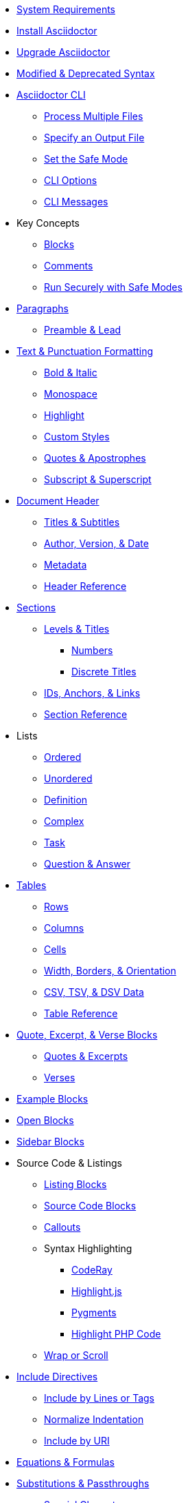 * xref:setup:system-requirements.adoc[System Requirements]
* xref:setup:install.adoc[Install Asciidoctor]
* xref:setup:upgrade.adoc[Upgrade Asciidoctor]
* xref:setup:upgrade-syntax.adoc[Modified & Deprecated Syntax]

* xref:cli:cli.adoc[Asciidoctor CLI]
** xref:cli:multiple-files.adoc[Process Multiple Files]
** xref:cli:file-output.adoc[Specify an Output File]
** xref:cli:set-safe-mode.adoc[Set the Safe Mode]
** xref:cli:cli-options.adoc[CLI Options]
** xref:cli:messages.adoc[CLI Messages]

* Key Concepts
** xref:blocks:block.adoc[Blocks]
** xref:comment.adoc[Comments]
** xref:attributes:safe-modes.adoc[Run Securely with Safe Modes]

* xref:blocks:paragraphs.adoc[Paragraphs]
** xref:blocks:preamble.adoc[Preamble & Lead]

* xref:text.adoc[Text & Punctuation Formatting]
** xref:bold-and-italic.adoc[Bold & Italic]
** xref:monospace.adoc[Monospace]
** xref:highlight.adoc[Highlight]
** xref:css-and-custom.adoc[Custom Styles]
** xref:quote-marks.adoc[Quotes & Apostrophes]
** xref:sub-and-sup.adoc[Subscript & Superscript]

* xref:header:header-intro.adoc[Document Header]
** xref:header:titles.adoc[Titles & Subtitles]
** xref:header:author-and-version.adoc[Author, Version, & Date]
** xref:header:metadata.adoc[Metadata]
** xref:header:header-ref.adoc[Header Reference]

* xref:sections:sections.adoc[Sections]
** xref:sections:levels-and-titles.adoc[Levels & Titles]
*** xref:sections:numbers.adoc[Numbers]
*** xref:sections:discrete.adoc[Discrete Titles]
** xref:sections:ids.adoc[IDs, Anchors, & Links]
** xref:sections:section-ref.adoc[Section Reference]

* Lists
** xref:lists:ordered.adoc[Ordered]
** xref:lists:unordered.adoc[Unordered]
** xref:lists:definition.adoc[Definition]
** xref:lists:complex.adoc[Complex]
** xref:lists:task.adoc[Task]
** xref:lists:qanda.adoc[Question & Answer]

* xref:tables:index.adoc[Tables]
** xref:tables:rows.adoc[Rows]
** xref:tables:columns.adoc[Columns]
** xref:tables:cells.adoc[Cells]
** xref:tables:table-formatting.adoc[Width, Borders, & Orientation]
** xref:tables:data-formats.adoc[CSV, TSV, & DSV Data]
** xref:tables:table-ref.adoc[Table Reference]

* xref:excerpts:index.adoc[Quote, Excerpt, & Verse Blocks]
** xref:excerpts:quotes.adoc[Quotes & Excerpts]
** xref:excerpts:verses.adoc[Verses]

* xref:blocks:example.adoc[Example Blocks]
* xref:blocks:open.adoc[Open Blocks]
* xref:blocks:sidebar.adoc[Sidebar Blocks]

* Source Code & Listings
** xref:source:listing-block.adoc[Listing Blocks]
** xref:source:source-block.adoc[Source Code Blocks]
** xref:source:callouts.adoc[Callouts]
** Syntax Highlighting
*** xref:source:coderay.adoc[CodeRay]
*** xref:source:highlightjs.adoc[Highlight.js]
*** xref:source:pygments.adoc[Pygments]
*** xref:source:highlight-php.adoc[Highlight PHP Code]
** xref:source:listing-wrap.adoc[Wrap or Scroll]

* xref:include:include-directive.adoc[Include Directives]
** xref:include:lines-and-tags.adoc[Include by Lines or Tags]
** xref:include:indent.adoc[Normalize Indentation]
** xref:include:uri.adoc[Include by URI]

* xref:stem:stem.adoc[Equations & Formulas]

* xref:subs:substitutions.adoc[Substitutions & Passthroughs]
** xref:subs:special-characters.adoc[Special Characters]
** xref:subs:quotes.adoc[Inline Formatting Syntax]
** xref:subs:attributes.adoc[Attribute References]
** xref:subs:replacements.adoc[Character Replacements]
** xref:subs:macros.adoc[Macros]
** xref:subs:post.adoc[Post Replacements]
** xref:subs:apply.adoc[Apply Substitutions]
** xref:subs:prevent.adoc[Prevent Substitutions]
** xref:subs:pass-macro.adoc[Inline Pass Macros]
** xref:subs:pass-block.adoc[Passthrough Blocks]

* xref:hr-and-break.adoc[Horizontal Rules & Page Breaks]

* xref:book:structure.adoc[Books]
** xref:book:parts-and-chapters.adoc[Parts & Chapters]
** xref:book:colophon.adoc[Colophon]
** xref:book:abstract.adoc[Abstract]
** xref:book:preface.adoc[Preface]
** xref:book:dedication.adoc[Dedication]
** xref:book:appendix.adoc[Appendix]
** xref:book:glossary.adoc[Glossary]
** xref:book:bibliography.adoc[Bibliography]
** xref:book:index.adoc[Index]
** xref:book:footnotes.adoc[Footnotes]

* Reference Tables
** xref:attributes:environment-ref.adoc[Environment Attributes]
** xref:attributes:document-ref.adoc[Document Attributes]
** xref:attributes:character-ref.adoc[Character Replacement Attributes]
